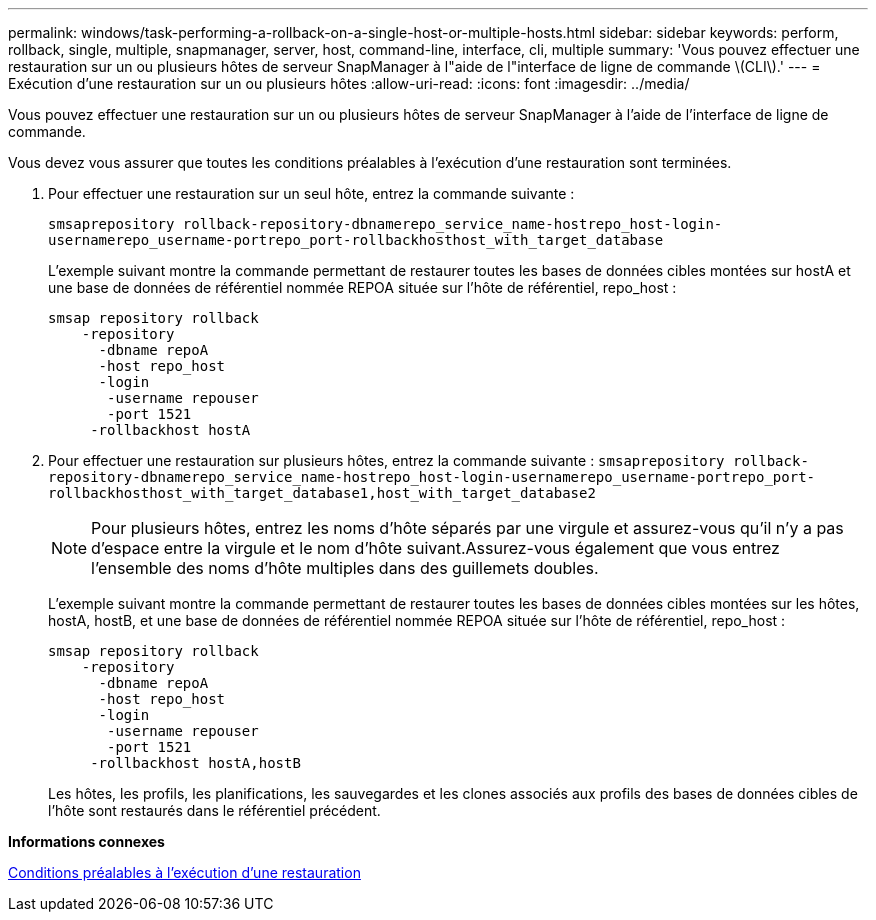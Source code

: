 ---
permalink: windows/task-performing-a-rollback-on-a-single-host-or-multiple-hosts.html 
sidebar: sidebar 
keywords: perform, rollback, single, multiple, snapmanager, server, host, command-line, interface, cli, multiple 
summary: 'Vous pouvez effectuer une restauration sur un ou plusieurs hôtes de serveur SnapManager à l"aide de l"interface de ligne de commande \(CLI\).' 
---
= Exécution d'une restauration sur un ou plusieurs hôtes
:allow-uri-read: 
:icons: font
:imagesdir: ../media/


[role="lead"]
Vous pouvez effectuer une restauration sur un ou plusieurs hôtes de serveur SnapManager à l'aide de l'interface de ligne de commande.

Vous devez vous assurer que toutes les conditions préalables à l'exécution d'une restauration sont terminées.

. Pour effectuer une restauration sur un seul hôte, entrez la commande suivante :
+
`smsaprepository rollback-repository-dbnamerepo_service_name-hostrepo_host-login-usernamerepo_username-portrepo_port-rollbackhosthost_with_target_database`

+
L'exemple suivant montre la commande permettant de restaurer toutes les bases de données cibles montées sur hostA et une base de données de référentiel nommée REPOA située sur l'hôte de référentiel, repo_host :

+
[listing]
----

smsap repository rollback
    -repository
      -dbname repoA
      -host repo_host
      -login
       -username repouser
       -port 1521
     -rollbackhost hostA
----
. Pour effectuer une restauration sur plusieurs hôtes, entrez la commande suivante : `smsaprepository rollback-repository-dbnamerepo_service_name-hostrepo_host-login-usernamerepo_username-portrepo_port-rollbackhosthost_with_target_database1,host_with_target_database2`
+

NOTE: Pour plusieurs hôtes, entrez les noms d'hôte séparés par une virgule et assurez-vous qu'il n'y a pas d'espace entre la virgule et le nom d'hôte suivant.Assurez-vous également que vous entrez l'ensemble des noms d'hôte multiples dans des guillemets doubles.

+
L'exemple suivant montre la commande permettant de restaurer toutes les bases de données cibles montées sur les hôtes, hostA, hostB, et une base de données de référentiel nommée REPOA située sur l'hôte de référentiel, repo_host :

+
[listing]
----

smsap repository rollback
    -repository
      -dbname repoA
      -host repo_host
      -login
       -username repouser
       -port 1521
     -rollbackhost hostA,hostB
----
+
Les hôtes, les profils, les planifications, les sauvegardes et les clones associés aux profils des bases de données cibles de l'hôte sont restaurés dans le référentiel précédent.



*Informations connexes*

xref:concept-prerequisites-for-performing-a-rollback.adoc[Conditions préalables à l'exécution d'une restauration]

